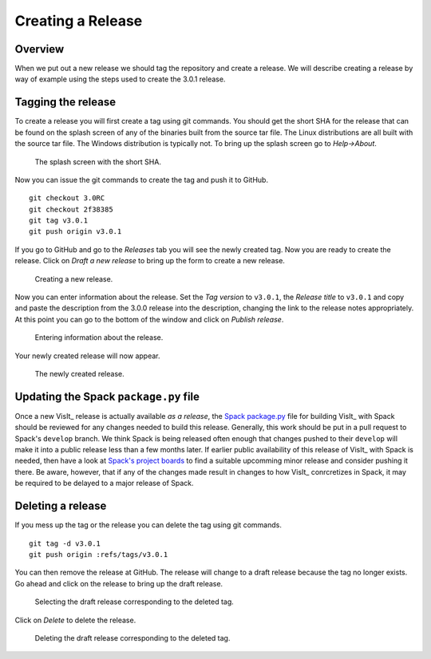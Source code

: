 Creating a Release
==================

Overview
--------

When we put out a new release we should tag the repository and create a
release. We will describe creating a release by way of example using the
steps used to create the 3.0.1 release.

Tagging the release
-------------------

To create a release you will first create a tag using git commands. You
should get the short SHA for the release that can be found on the splash
screen of any of the binaries built from the source tar file. The Linux
distributions are all built with the source tar file. The Windows
distribution is typically not. To bring up the splash screen go to
*Help->About*.

.. figure:: images/Release-SplashScreen.png

   The splash screen with the short SHA.

Now you can issue the git commands to create the tag and push it to GitHub. ::

    git checkout 3.0RC
    git checkout 2f38385
    git tag v3.0.1
    git push origin v3.0.1

If you go to GitHub and go to the *Releases* tab you will see the newly
created tag. Now you are ready to create the release. Click on
*Draft a new release* to bring up the form to create a new release. 

.. figure:: images/Release-GitHubStep1.png

   Creating a new release.

Now you can enter information about the release. Set the *Tag version* to
``v3.0.1``, the *Release title* to ``v3.0.1`` and copy and paste the
description from the 3.0.0 release into the description, changing the link
to the release notes appropriately. At this point you can go to the bottom
of the window and click on *Publish release*.

.. figure:: images/Release-GitHubStep2.png

   Entering information about the release.

Your newly created release will now appear.

.. figure:: images/Release-GitHubStep3.png

   The newly created release.

Updating the Spack ``package.py`` file
--------------------------------------

Once a new VisIt_ release is actually available *as a release*, the `Spack <https://spack.io>`_ `package.py <https://github.com/spack/spack/blob/develop/var/spack/repos/builtin/packages/visit/package.py>`_ file for building VisIt_ with Spack should be reviewed for any changes needed to build this release.
Generally, this work should be put in a pull request to Spack's ``develop`` branch.
We think Spack is being released often enough that changes pushed to their ``develop`` will make it into a public release less than a few months later.
If earlier public availability of this release of VisIt_ with Spack is needed, then have a look at `Spack's project boards <https://github.com/spack/spack/projects?type=classic>`_ to find a suitable upcomming minor release and consider pushing it there.
Be aware, however, that if any of the changes made result in changes to how VisIt_ conrcretizes in Spack, it may be required to be delayed to a major release of Spack.

Deleting a release
------------------

If you mess up the tag or the release you can delete the tag using git
commands. ::

    git tag -d v3.0.1
    git push origin :refs/tags/v3.0.1

You can then remove the release at GitHub. The release will change to
a draft release because the tag no longer exists. Go ahead and click on
the release to bring up the draft release.

.. figure:: images/Release-GitHubDelete1.png

   Selecting the draft release corresponding to the deleted tag.

Click on *Delete* to delete the release.

.. figure:: images/Release-GitHubDelete2.png

   Deleting the draft release corresponding to the deleted tag.
